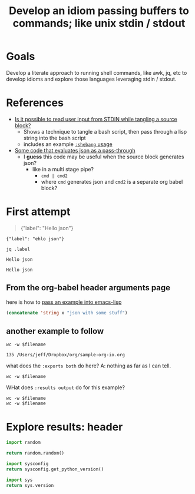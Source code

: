 #+TITLE: Develop an idiom passing buffers to commands; like unix stdin / stdout

* Goals

  Develop a literate approach to running shell commands, like awk, jq, etc to develop idioms and explore
  those languages leveraging stdin / stdout.

* References

- [[https://emacs.stackexchange.com/questions/20001/is-it-possible-to-read-user-input-from-stdin-while-tangling-a-source-block][Is it possible to read user input from STDIN while tangling a source block?]]
  - Shows a technique to tangle a bash script, then pass through a lisp string into the bash script
  - includes an example [[info:org#shebang][=:shebang= usage]]
- [[https://emacs.stackexchange.com/a/51734/9834][Some code that evaluates json as a pass-through]]
  - I *guess* this code may be useful when the source block generates json?
    - like in a multi stage pipe?
      - =cmd | cmd2=
      - where =cmd= generates json and =cmd2= is a separate org babel block?

* First attempt

#+NAME: some-json
#+BEGIN_QUOTE
{"label": "Hello json"}
#+END_QUOTE

#+NAME: some-json-2
#+BEGIN_EXAMPLE
{"label": "ehlo json"}
#+END_EXAMPLE

#+NAME: the-code
#+HEADER: :stdin some-json
#+BEGIN_SRC shell
jq .label
#+END_SRC

#+RESULTS: the-code
: Hello json

#+RESULTS:
: Hello json

** From the org-babel header arguments page

here is how to [[info:org#var][pass an example into emacs-lisp]]

#+BEGIN_SRC emacs-lisp :var x=some-json-2
  (concatenate 'string x "json with some stuff")
#+END_SRC

#+RESULTS:
: {"label": "ehlo json"}
: json with some stuff

** another example to follow

#+BEGIN_SRC shell :var filename=(buffer-file-name) :exports both
  wc -w $filename
#+END_SRC

#+RESULTS:
: 135 /Users/jeff/Dropbox/org/sample-org-io.org

what does the =:exports both= do here?
A: nothing as far as I can tell.

#+BEGIN_SRC shell :var filename=(buffer-file-name)
  wc -w $filename
#+END_SRC

#+RESULTS:
: 166 /Users/jeff/Dropbox/org/sample-org-io.org

WHat does =:results output= do for this example?

#+BEGIN_SRC shell :results output :var filename=(buffer-file-name)
  wc -w $filename
  wc -w $filename
#+END_SRC

#+RESULTS:
:      194 /Users/jeff/Dropbox/org/sample-org-io.org
:      194 /Users/jeff/Dropbox/org/sample-org-io.org
* Explore results: header

#+BEGIN_SRC python
import random

return random.random()
#+END_SRC

#+RESULTS:
: 0.0167257317087

#+BEGIN_SRC python
import sysconfig
return sysconfig.get_python_version()
#+END_SRC

#+RESULTS:
: 3.7

#+BEGIN_SRC python
import sys
return sys.version
#+END_SRC

#+RESULTS:
: 3.7.4 (default, Sep  7 2019, 18:27:02)
: [Clang 10.0.1 (clang-1001.0.46.4)]
